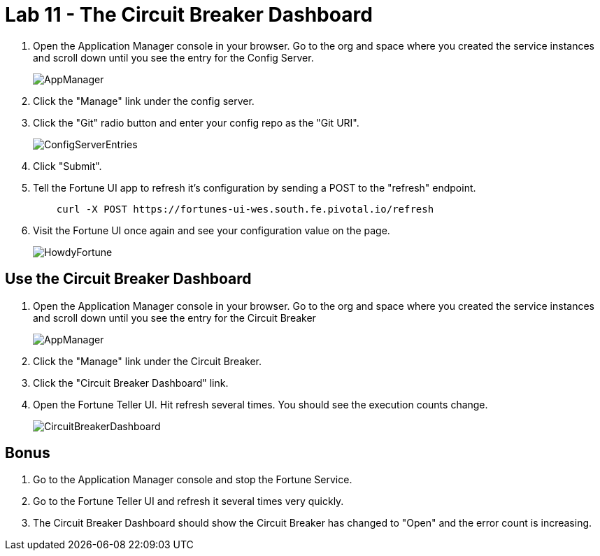 :compat-mode:
= Lab 11 - The Circuit Breaker Dashboard

. Open the Application Manager console in your browser.  Go to the org and space where you created the service instances and scroll down until you see the entry for the Config Server.
+
image::../../Common/images/AppManager.png[]
+
. Click the "Manage" link under the config server.  

. Click the "Git" radio button and enter your config repo as the "Git URI".
+
image::../../Common/images/ConfigServerEntries.png[]
+
. Click "Submit".

. Tell the Fortune UI app to refresh it's configuration by sending a POST to the "refresh" endpoint.
+
----
    curl -X POST https://fortunes-ui-wes.south.fe.pivotal.io/refresh
----

. Visit the Fortune UI once again and see your configuration value on the page.
+
image::../../Common/images/HowdyFortune.png[]

== Use the Circuit Breaker Dashboard

. Open the Application Manager console in your browser.  Go to the org and space where you created the service instances and scroll down until you see the entry for the Circuit Breaker
+
image::../../Common/images/AppManager.png[]
+
. Click the "Manage" link under the Circuit Breaker. 

. Click the "Circuit Breaker Dashboard" link.

. Open the Fortune Teller UI.  Hit refresh several times.  You should see the execution counts change.
+
image::../../Common/images/CircuitBreakerDashboard.png[]

== Bonus
. Go to the Application Manager console and stop the Fortune Service.

. Go to the Fortune Teller UI and refresh it several times very quickly.

. The Circuit Breaker Dashboard should show the Circuit Breaker has changed to "Open" and the error count is increasing.
